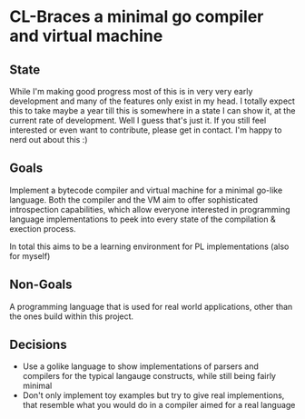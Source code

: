 * CL-Braces a minimal go compiler and virtual machine

** State
While I'm making good progress most of this is in very very early development and many of the features only exist in my head. I totally expect this to take maybe a year till this is somewhere in a state I can show it, at the current rate of development. Well I guess that's just it. If you still feel interested or even want to contribute, please get in contact. I'm happy to nerd out about this :)

** Goals
Implement a bytecode compiler and virtual machine for a minimal go-like language.
Both the compiler and the VM aim to offer sophisticated introspection capabilities, which allow everyone interested in
programming language implementations to peek into every state of the compilation & exection process.

In total this aims to be a learning environment for PL implementations (also for myself)

** Non-Goals

A programming language that is used for real world applications, other than the ones build within this project.

** Decisions

- Use a golike language to show implementations of parsers and compilers for the typical langauge constructs, while still being fairly minimal
- Don't only implement toy examples but try to give real implementions, that resemble what you would do in a compiler aimed for a real language

